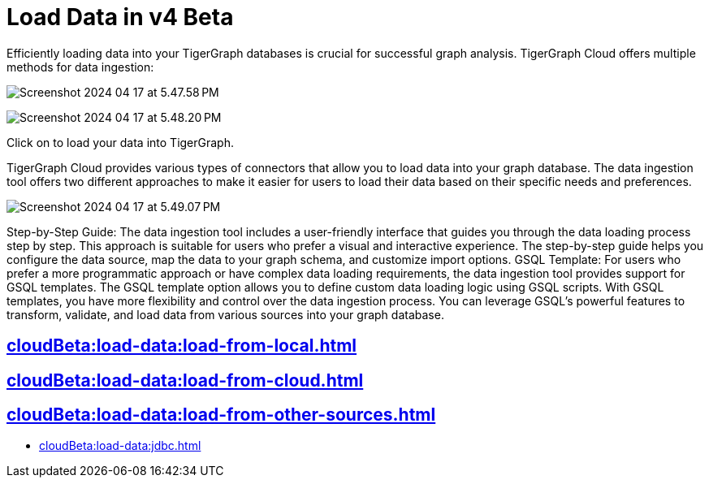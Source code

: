 = Load Data in v4 Beta
:experimental:

Efficiently loading data into your TigerGraph databases is crucial for successful graph analysis. TigerGraph Cloud offers multiple methods for data ingestion:

image:Screenshot 2024-04-17 at 5.47.58 PM.png[]

image:Screenshot 2024-04-17 at 5.48.20 PM.png[]

Click on  to load your data into TigerGraph.

TigerGraph Cloud provides various types of connectors that allow you to load data into your graph database. The data ingestion tool offers two different approaches to make it easier for users to load their data based on their specific needs and preferences.

image:Screenshot 2024-04-17 at 5.49.07 PM.png[]

Step-by-Step Guide: The data ingestion tool includes a user-friendly interface that guides you through the data loading process step by step. This approach is suitable for users who prefer a visual and interactive experience. The step-by-step guide helps you configure the data source, map the data to your graph schema, and customize import options.
GSQL Template: For users who prefer a more programmatic approach or have complex data loading requirements, the data ingestion tool provides support for GSQL templates. The GSQL template option allows you to define custom data loading logic using GSQL scripts. With GSQL templates, you have more flexibility and control over the data ingestion process. You can leverage GSQL's powerful features to transform, validate, and load data from various sources into your graph database.

== xref:cloudBeta:load-data:load-from-local.adoc[]

== xref:cloudBeta:load-data:load-from-cloud.adoc[]

== xref:cloudBeta:load-data:load-from-other-sources.adoc[]

* xref:cloudBeta:load-data:jdbc.adoc[]

